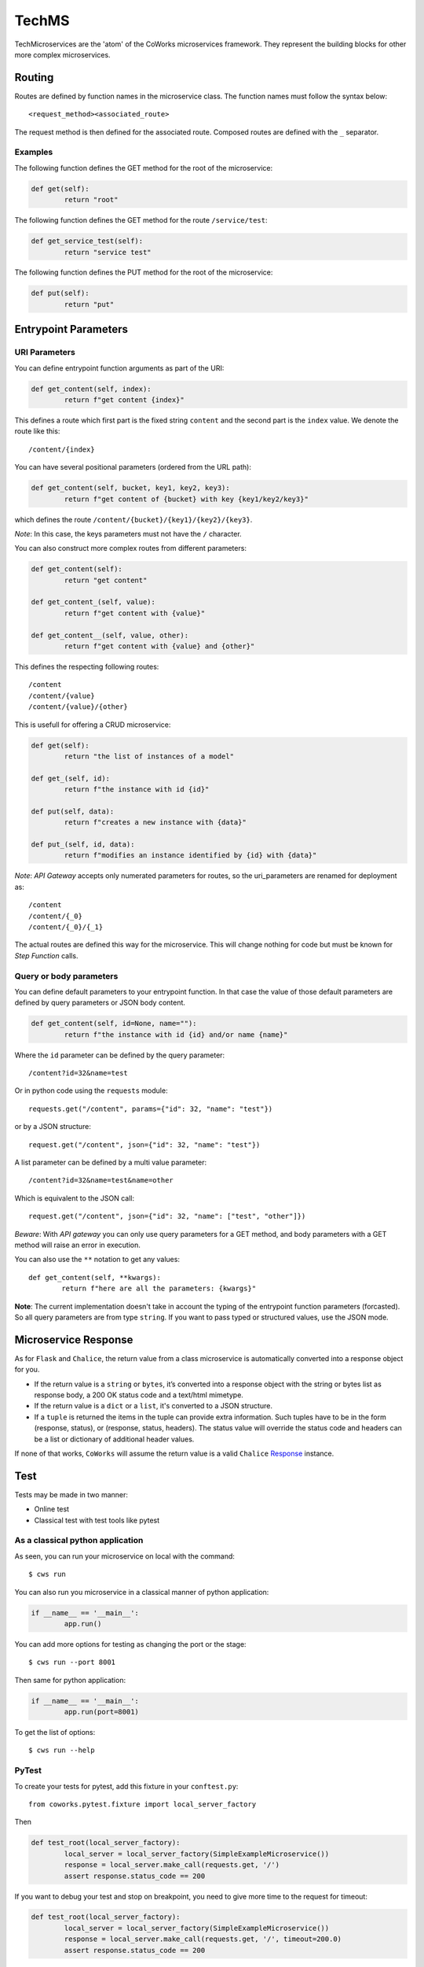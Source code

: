 .. _tech:

TechMS
======

TechMicroservices are the 'atom' of the CoWorks microservices framework. They represent the building blocks
for other more complex microservices.

Routing
-------

Routes are defined by function names in the microservice class.
The function names must follow the syntax below::

	<request_method><associated_route>

The request method is then defined for the associated route.
Composed routes are defined with the ``_`` separator.

Examples
^^^^^^^^

The following function defines the GET method for the root of the microservice:

.. code-block:: python

	def get(self):
		return "root"

The following function defines the GET method for the route ``/service/test``:

.. code-block:: python

	def get_service_test(self):
		return "service test"

The following function defines the PUT method for the root of the microservice:

.. code-block:: python

	def put(self):
		return "put"


Entrypoint Parameters
---------------------

URI Parameters
^^^^^^^^^^^^^^

You can define entrypoint function arguments as part of the URI:

.. code-block:: python

	def get_content(self, index):
		return f"get content {index}"

This defines a route which first part is the fixed string ``content`` and the second part is the ``index`` value.
We denote the route like this::

	/content/{index}

You can have several positional parameters (ordered from the URL path):

.. code-block:: python

	def get_content(self, bucket, key1, key2, key3):
		return f"get content of {bucket} with key {key1/key2/key3}"

which defines the route ``/content/{bucket}/{key1}/{key2}/{key3}``.

*Note*: In this case, the keys parameters must not have the ``/`` character.

You can also construct more complex routes from different parameters:

.. code-block:: python

	def get_content(self):
		return "get content"

	def get_content_(self, value):
		return f"get content with {value}"

	def get_content__(self, value, other):
		return f"get content with {value} and {other}"

This defines the respecting following routes::

	/content
	/content/{value}
	/content/{value}/{other}

This is usefull for offering a CRUD microservice:

.. code-block:: python

	def get(self):
		return "the list of instances of a model"

	def get_(self, id):
		return f"the instance with id {id}"

	def put(self, data):
		return f"creates a new instance with {data}"

	def put_(self, id, data):
		return f"modifies an instance identified by {id} with {data}"

*Note*: `API Gateway` accepts only numerated parameters for routes, so the uri_parameters are renamed
for deployment as::

	/content
	/content/{_0}
	/content/{_0}/{_1}

The actual routes are defined this way for the microservice.
This will change nothing for code but must be known for `Step Function` calls.

Query or body parameters
^^^^^^^^^^^^^^^^^^^^^^^^

You can define default parameters to your entrypoint function.
In that case the value of those default parameters are defined by query parameters or JSON body content.

.. code-block:: python

	def get_content(self, id=None, name=""):
		return f"the instance with id {id} and/or name {name}"

Where the ``id`` parameter can be defined by the query parameter::

	/content?id=32&name=test

Or in python code using the ``requests`` module::

	requests.get("/content", params={"id": 32, "name": "test"})

or by a JSON structure::

	request.get("/content", json={"id": 32, "name": "test"})

A list parameter can be defined by a multi value parameter::

	/content?id=32&name=test&name=other

Which is equivalent to the JSON call::

	request.get("/content", json={"id": 32, "name": ["test", "other"]})

*Beware*: With `API gateway` you can only use query parameters for a GET method, and body
parameters with a GET method will raise an error in execution.

You can also use the ``**`` notation to get any values::

	def get_content(self, **kwargs):
		return f"here are all the parameters: {kwargs}"

**Note**: The current implementation doesn't take in account the typing of the entrypoint function parameters (forcasted).
So all query parameters are from type ``string``.
If you want to pass typed or structured values, use the JSON mode.

Microservice Response
---------------------

As for ``Flask`` and ``Chalice``, the return value from a class microservice is automatically converted into a response object for you.

* If the return value is a ``string`` or ``bytes``, it’s converted into a response object with the string or bytes list as response body, a 200 OK status code and a text/html mimetype.
* If the return value is a ``dict`` or a ``list``, it's converted to a JSON structure.
* If a ``tuple`` is returned the items in the tuple can provide extra information. Such tuples have to be in the form (response, status), or (response, status, headers). The status value will override the status code and headers can be a list or dictionary of additional header values.

If none of that works, ``CoWorks`` will assume the return value is a valid
``Chalice`` `Response <https://chalice.readthedocs.io/en/latest/api.html#Response>`_ instance.

Test
----

Tests may be made in two manner:

* Online test
* Classical test with test tools like pytest

As a classical python application
^^^^^^^^^^^^^^^^^^^^^^^^^^^^^^^^^

As seen, you can run your microservice on local with the command::

	$ cws run

You can also run you microservice in a classical manner of python application:

.. code-block:: python

	if __name__ == '__main__':
		app.run()

You can add more options for testing as changing the port or the stage::

	$ cws run --port 8001

Then same for python application:

.. code-block:: python

	if __name__ == '__main__':
		app.run(port=8001)

To get the list of options::

	$ cws run --help

PyTest
^^^^^^

To create your tests for pytest, add this fixture in your ``conftest.py``::

	from coworks.pytest.fixture import local_server_factory

Then

.. code-block:: python

	def test_root(local_server_factory):
		local_server = local_server_factory(SimpleExampleMicroservice())
		response = local_server.make_call(requests.get, '/')
		assert response.status_code == 200

If you want to debug your test and stop on breakpoint, you need to give more time to the request for timeout:

.. code-block:: python

	def test_root(local_server_factory):
		local_server = local_server_factory(SimpleExampleMicroservice())
		response = local_server.make_call(requests.get, '/', timeout=200.0)
		assert response.status_code == 200

If you have an authorized access:

.. code-block:: python

	def test_root(local_server_factory):
		local_server = local_server_factory(SimpleExampleMicroservice())
		response = local_server.make_call(requests.get, '/', headers={'authorization': 'allow'})
		assert response.status_code == 200

.. _blueprint:

Blueprints and Extensions
-------------------------

Blueprints
^^^^^^^^^^

CoWorks blueprints are used to add to your application more routes deriving from logical components.
Blueprints allow you to complete your microservices with transversal functionalities.

Blueprint Registration
**********************

Blueprints are defined as classes as microservice.

.. code-block:: python

	from coworks import Blueprint

	class Admin(Blueprint):

		def get_context(self):
			return self.current_request.to_dict()

This blueprint defines a new route ``context``. To add this route to your microservice, just register the
blueprint to the microservice.

.. code-block:: python

	app = SimpleExampleMicroservice()
	app.register_blueprint(Admin(), url_prefix="/admin")

The ``url_prefix`` parameter adds the prefix ``admin`` to the route ``context``.
Now the ``SimpleExampleMicroservice`` has a new route ``/admin/context``.

Predefined Blueprints
*********************

Admin
:::::

The admin blueprint adds the following routes :

``/routes``

	List all the routes of the microservice with the signature extracted from its associated function.

``/context``

	Return the deployment context of the microservice.

Extensions
^^^^^^^^^^

Extensions are extra packages that add functionality to a CoWorks application.
Extensions are inspired from `Flask <https://flask.palletsprojects.com/en/1.1.x/extensions/>`_.


Predefined Extensions
*********************

Writer
::::::

Writers are extensions used by the ``format`` option of the ``cws export`` command. It uses Jinja templating to
generate service description.

Terraform writer
::::::::::::::::

** TO BE COMPLETED **
